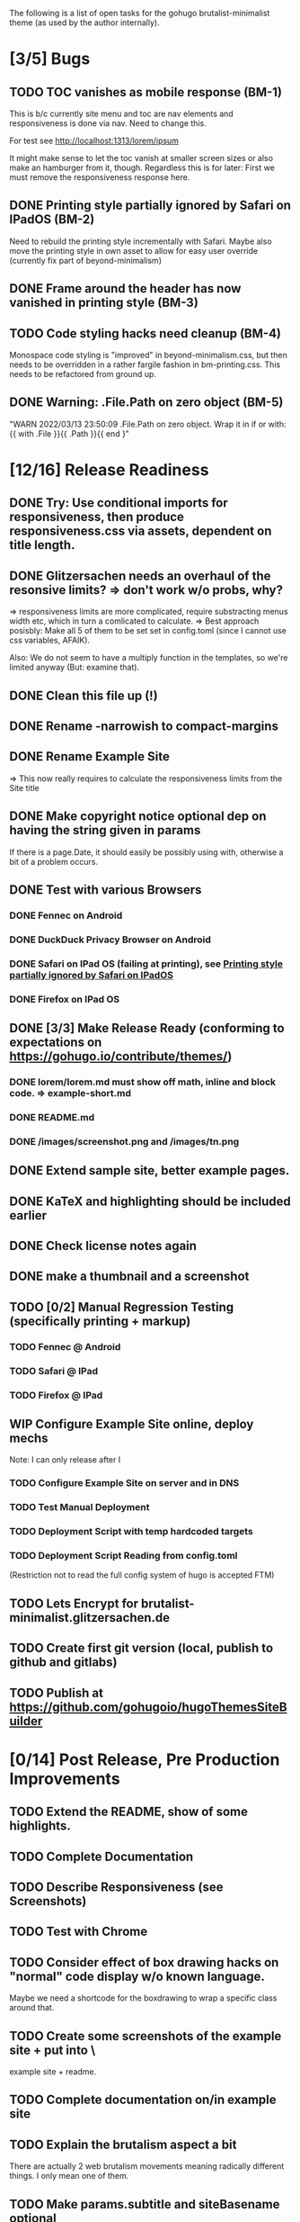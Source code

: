 The following is a list of open tasks for the gohugo
brutalist-minimalist theme (as used by the author internally).

* [3/5] Bugs
** TODO TOC vanishes as mobile response (BM-1)

This is b/c currently site menu and toc are nav elements and
responsiveness is done via nav. Need to change this.

For test see http://localhost:1313/lorem/ipsum

It might make sense to let the toc vanish at smaller screen sizes or
also make an hamburger from it, though. Regardless this is for later:
First we must remove the responsiveness response here.

** DONE Printing style partially ignored by Safari on IPadOS (BM-2)
:PROPERTIES:
:ID:       748e2dff-ddd7-4660-8fb0-f38e89ca14f8
:END:

Need to rebuild the printing style incrementally with Safari. Maybe
also move the printing style in own asset to allow for easy user
override (currently fix part of beyond-minimalism)

** DONE Frame around the header has now vanished in printing style (BM-3)

** TODO Code styling hacks need cleanup (BM-4)
Monospace code styling is "improved" in beyond-minimalism.css, but
then needs to be overridden in a rather fargile fashion in
bm-printing.css. This needs to be refactored from ground up.

** DONE Warning: .File.Path on zero object (BM-5)
"WARN 2022/03/13 23:50:09 .File.Path on zero object. Wrap it in if or with: {{ with .File }}{{ .Path }}{{ end }"

* [12/16] Release Readiness
** DONE Try: Use conditional imports for responsiveness, then produce responsiveness.css via assets, dependent on title length.
** DONE Glitzersachen needs an overhaul of the resonsive limits? => don't work w/o probs, why?
=> responsiveness limits are more complicated, require substracting menus width etc, which in turn a comlicated to calculate.
=> Best approach posisbly: Make all 5 of them to be set set in config.toml (since I cannot use
   css variables, AFAIK).

Also: We do not seem to have a multiply function in the templates, so we're limited anyway (But: examine that).

** DONE Clean this file up (!)
** DONE Rename -narrowish to compact-margins
** DONE Rename Example Site
=> This now really requires to calculate the responsiveness limits from the Site title
** DONE Make copyright notice optional dep on having the string given in params
If there is a page.Date, it should easily be possibly using with, otherwise a
bit of a problem occurs.

** DONE Test with various Browsers
*** DONE Fennec on Android
*** DONE DuckDuck Privacy Browser on Android
*** DONE Safari on IPad OS (failing at printing), see [[id:748e2dff-ddd7-4660-8fb0-f38e89ca14f8][Printing style partially ignored by Safari on IPadOS]]
*** DONE Firefox on IPad OS

** DONE [3/3] Make Release Ready (conforming to expectations on https://gohugo.io/contribute/themes/)
*** DONE lorem/lorem.md must show off math, inline and block code. => example-short.md
*** DONE README.md
*** DONE /images/screenshot.png and /images/tn.png

** DONE Extend sample site, better example pages.
** DONE KaTeX and highlighting should be included earlier
** DONE Check license notes again
** DONE make a thumbnail and a screenshot
** TODO [0/2] Manual Regression Testing (specifically printing + markup)
*** TODO Fennec @ Android
*** TODO Safari @ IPad
*** TODO Firefox @ IPad
** WIP Configure Example Site online, deploy mechs

Note: I can only release after I 

*** TODO Configure Example Site on server and in DNS
*** TODO Test Manual Deployment
*** TODO Deployment Script with temp hardcoded targets
*** TODO Deployment Script Reading from config.toml
(Restriction not to read the full config system of hugo is accepted FTM)
** TODO Lets Encrypt for brutalist-minimalist.glitzersachen.de
** TODO Create first git version (local, publish to github and gitlabs)
** TODO Publish at https://github.com/gohugoio/hugoThemesSiteBuilder



* [0/14] Post Release, Pre Production Improvements

** TODO Extend the README, show of some highlights.
** TODO Complete Documentation
** TODO Describe Responsiveness (see Screenshots)
** TODO Test with Chrome
** TODO Consider effect of box drawing hacks on "normal" code display w/o known language.
Maybe we need a shortcode for the boxdrawing to wrap a specific class around that. 
** TODO Create some screenshots of the example site + put into \
example site + readme.
** TODO Complete documentation on/in example site
** TODO Explain the brutalism aspect a bit
There are actually 2 web brutalism movements meaning radically
different things. I only mean one of them.
** TODO Make params.subtitle and siteBasename optional
** TODO Explain config variables (well, that's optional FTM)
** TODO Configurable footer links (like nav-links)
** TODO Configurable footer next (new)

** TODO Parameters for styling of <code> => refactor

** TODO in katex.html explain choice of delimiters


* [0/9] Post Production Improvements

** TODO The print style needs to be refactored to variables (at least partially)
** TODO ASCII Graphics should become a short code!
so that we can adjust the line high appropriately there and remove/avoid the frame in print styling.
** TODO Examine possibilities of inline highlighted code

This requires more than modifying:

: <div class="highlight"><pre tabindex="0" class="chroma"><code class="language-html" data-lang="html"> foobar </code></pre></div>

** TODO Style a maximum width for the body (ca 100 ex)
** TODO Try to pass H level to recent-posts as parameter (is that even possible?)
Would also need to be able to produce raw html tokens (not: Strings).
** TODO Configurable fonts, maybe use default helvetica
I, personally, find that ATM not this important). Is there a way to
expand CSSes, so we can can render a css/font.css dependend on site
variables? That would be good for having the ability to remove the
fonts again in a tar ball after rendering. "Unstyling the site".

** TODO Allow to switch away from the h1/h2 use

Allow to switch away from the h1/h2 use as enforced currently to
s.th. that does allow to use the headings as the headings on the
page (of course, now page titles could be different from h1, but
that would be intended).

** TODO Allow switching back to loading katex from the internet
** TODO Calculate (approx) responsive limits from title and subtitle

** TODO Char Graphics characters experiments and recommendations
Also: Is there enough material to systematize this sort of drawing?
Can I have "half-lines?" Can I write an emacs package to support
creating line drawings?

╹ <- yes, possibly. So I can draw/remove lines with a half-box granularity ... 

** TODO Consider older browsers again - typically \
... we'd rather turn off all stylesheets for browsers that don't support css3 and fall back to default html.
Should also have an FAQ on this, linked from the footer or below.

** TODO Is it possible to embed plantuml?

* [0/1] Backend/Frontend stuff

Strictly not about hugo, but using hugo as a backend and pulling pages
from some upstream collection (also do some preprocessing, e.g. adjust
heading levels accordingly) => put into scripts.

** TODO Implement a simple (single file preprocessing only) front-end mech

